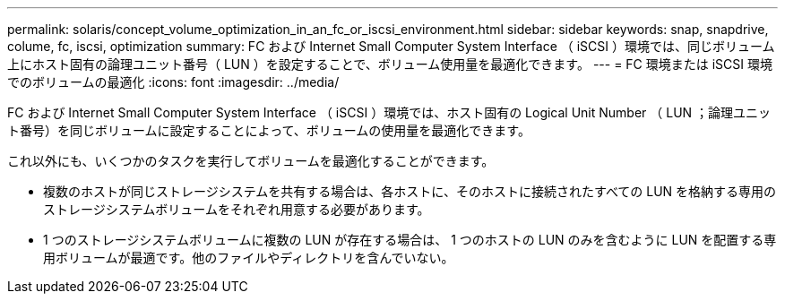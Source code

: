 ---
permalink: solaris/concept_volume_optimization_in_an_fc_or_iscsi_environment.html 
sidebar: sidebar 
keywords: snap, snapdrive, colume, fc, iscsi, optimization 
summary: FC および Internet Small Computer System Interface （ iSCSI ）環境では、同じボリューム上にホスト固有の論理ユニット番号（ LUN ）を設定することで、ボリューム使用量を最適化できます。 
---
= FC 環境または iSCSI 環境でのボリュームの最適化
:icons: font
:imagesdir: ../media/


[role="lead"]
FC および Internet Small Computer System Interface （ iSCSI ）環境では、ホスト固有の Logical Unit Number （ LUN ；論理ユニット番号）を同じボリュームに設定することによって、ボリュームの使用量を最適化できます。

これ以外にも、いくつかのタスクを実行してボリュームを最適化することができます。

* 複数のホストが同じストレージシステムを共有する場合は、各ホストに、そのホストに接続されたすべての LUN を格納する専用のストレージシステムボリュームをそれぞれ用意する必要があります。
* 1 つのストレージシステムボリュームに複数の LUN が存在する場合は、 1 つのホストの LUN のみを含むように LUN を配置する専用ボリュームが最適です。他のファイルやディレクトリを含んでいない。


